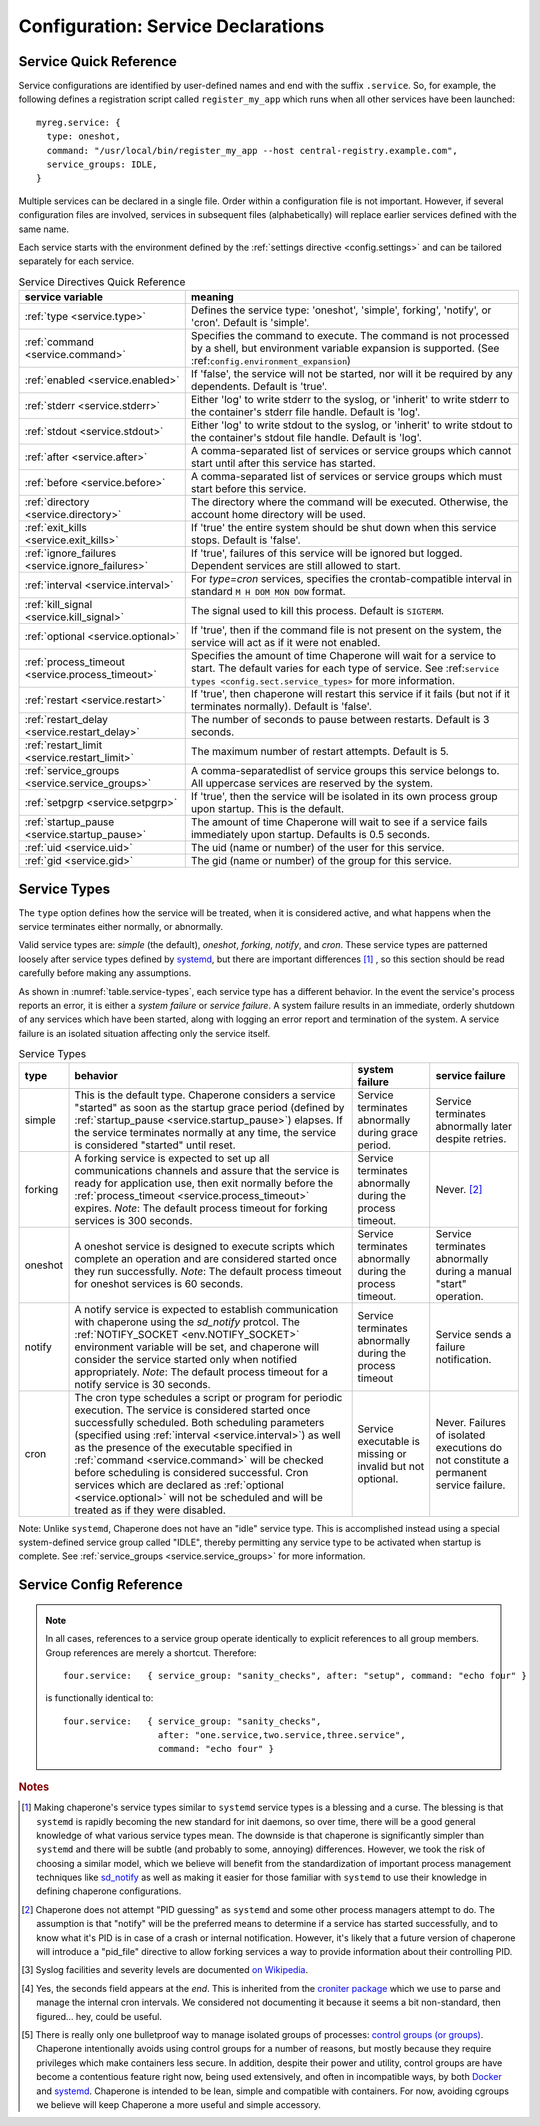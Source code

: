 .. chapereone documentation
   configuration directives

Configuration: Service Declarations
===================================

Service Quick Reference
-----------------------

Service configurations are identified by user-defined names and end with the suffix ``.service``.  So,
for example, the following defines a registration script called ``register_my_app`` which runs when all other
services have been launched::

  myreg.service: {
    type: oneshot,
    command: "/usr/local/bin/register_my_app --host central-registry.example.com",
    service_groups: IDLE,
  }

Multiple services can be declared in a single file.  Order within a configuration file is not important.
However, if several configuration files are involved, services in subsequent files (alphabetically) will
replace earlier services defined with the same name.

Each service starts with the environment defined by the :ref:`settings directive <config.settings>` and
can be tailored separately for each service.

.. _table.service-quick:

.. table::  Service Directives Quick Reference

   ================================================  =============================================================================
   service variable                                  meaning
   ================================================  =============================================================================
   :ref:`type <service.type>`                        Defines the service type: 'oneshot', 'simple', forking', 'notify',
						     or 'cron'.  Default is 'simple'.
   :ref:`command <service.command>`                  Specifies the command to execute.  The command is not processed by a shell,
						     but environment variable expansion is supported.
						     (See :ref:``config.environment_expansion``)
   :ref:`enabled <service.enabled>`                  If 'false', the service will not be started, nor will it be required by
						     any dependents.  Default is 'true'.
   :ref:`stderr <service.stderr>`                    Either 'log' to write stderr to the syslog, or 'inherit' to write stderr
						     to the container's stderr file handle.   Default is 'log'.
   :ref:`stdout <service.stdout>`                    Either 'log' to write stdout to the syslog, or 'inherit' to write stdout
						     to the container's stdout file handle.   Default is 'log'.

   :ref:`after <service.after>`                      A comma-separated list of services or service groups which cannot start
						     until after this service has started.
   :ref:`before <service.before>`                    A comma-separated list of services or service groups which must start
						     before this service.
   :ref:`directory <service.directory>`              The directory where the command will be executed.  Otherwise, the account
						     home directory will be used.
   :ref:`exit_kills <service.exit_kills>`            If 'true' the entire system should be shut down when this service stops.
						     Default is 'false'.
   :ref:`ignore_failures <service.ignore_failures>`  If 'true', failures of this service will be ignored but logged.
						     Dependent services are still allowed to start.
   :ref:`interval <service.interval>`                For `type=cron` services, specifies the crontab-compatible interval
						     in standard ``M H DOM MON DOW`` format.
   :ref:`kill_signal <service.kill_signal>`          The signal used to kill this process.  Default is ``SIGTERM``.
   :ref:`optional <service.optional>`                If 'true', then if the command file is not present on the system,
						     the service will act as if it were not enabled.
   :ref:`process_timeout <service.process_timeout>`  Specifies the amount of time Chaperone will wait for a service to start.
						     The default varies for each type of service.
						     See :ref:``service types <config.sect.service_types>`` for more
						     information.
   :ref:`restart <service.restart>`                  If 'true', then chaperone will restart this service if it fails (but
						     not if it terminates normally).  Default is 'false'.
   :ref:`restart_delay <service.restart_delay>`      The number of seconds to pause between restarts.  Default is 3 seconds.
   :ref:`restart_limit <service.restart_limit>`      The maximum number of restart attempts.  Default is 5.
   :ref:`service_groups <service.service_groups>`    A comma-separatedlist of service groups this service belongs to.  All
						     uppercase services are reserved by the system.
   :ref:`setpgrp <service.setpgrp>`                  If 'true', then the service will be isolated in its own process
						     group upon startup.  This is the default.
   :ref:`startup_pause <service.startup_pause>`      The amount of time Chaperone will wait to see if a service fails
						     immediately upon startup.  Defaults is 0.5 seconds.
   :ref:`uid <service.uid>`                          The uid (name or number) of the user for this service.
   :ref:`gid <service.gid>`                          The gid (name or number) of the group for this service.
   ================================================  =============================================================================

.. _service.sect.type:

Service Types
-------------

The ``type`` option defines how the service will be treated, when it is considered active, and what happens
when the service terminates either normally, or abnormally.

Valid service types are: *simple* (the default), *oneshot*, *forking*, *notify*, and *cron*.   These service types
are patterned loosely after service types defined by `systemd <http://www.freedesktop.org/software/systemd/man/systemd.service.html>`_,
but there are important differences [#f1]_ , so this section should be read carefully before making any assumptions.

As shown in :numref:`table.service-types`, each service type has a different behavior.   In the event the service's process reports
an error, it is either a *system failure* or *service failure*.  A system failure results in an immediate, orderly shutdown of
any services which have been started, along with logging an error report and termination of the system.  A service failure is
an isolated situation affecting only the service itself.

.. _table.service-types:

.. table::  Service Types

   ================  ==========================================================  ========================= =========================
   type              behavior                                                    system failure            service failure
   ================  ==========================================================  ========================= =========================
   simple            This is the default type.  Chaperone considers a service    Service terminates        Service terminates
		     "started" as soon as the startup grace period               abnormally during grace   abnormally later despite
		     (defined by :ref:`startup_pause <service.startup_pause>`)   period.                   retries.
		     elapses.                                                 
		     If the service terminates normally at any time, the      
		     service is considered "started" until reset.        
   forking           A forking service is expected to set up all                 Service terminates        Never. [#f2]_
		     communications channels and assure that the service         abnormally during the
		     is ready for application use, then exit normally            process timeout.
		     before the
		     :ref:`process_timeout <service.process_timeout>`
		     expires.  *Note*: The default process timeout for
		     forking services is 300 seconds.
   oneshot           A oneshot service is designed to execute scripts which      Service terminates        Service terminates
		     complete an operation and are considered started once       abnormally during         abnormally during a
		     they run successfully.  *Note*: The default process         the process timeout.      manual "start"
		     timeout for oneshot services is 60 seconds.                                           operation.
   notify            A notify service is expected to establish communication     Service terminates        Service sends a
		     with chaperone using the *sd_notify* protcol.  The          abnormally during the     failure notification.
		     :ref:`NOTIFY_SOCKET <env.NOTIFY_SOCKET>`                    process timeout
		     environment variable will be set, and chaperone will
		     consider the service started only when notified
		     appropriately. *Note*: The default process timeout
		     for a notify service is 30 seconds.
   cron              The cron type schedules a script or program for periodic    Service executable        Never.  Failures of
		     execution.  The service is considered started once          is missing or invalid     isolated executions
		     successfully scheduled.  Both scheduling parameters         but not optional.         do not constitute
		     (specified using :ref:`interval <service.interval>`)                                  a permanent service
		     as well as the presence of the executable specified                                   failure.
		     in :ref:`command <service.command>` will be checked
		     before scheduling is considered successful.  Cron
		     services which are declared as
		     :ref:`optional <service.optional>` will not be
		     scheduled and will be treated as if they were disabled.
   ================  ==========================================================  ========================= =========================

Note: Unlike ``systemd``, Chaperone does not have an "idle" service type.  This is accomplished instead using a special
system-defined service group called "IDLE", thereby permitting any service type to be activated when startup is
complete.   See :ref:`service_groups <service.service_groups>` for more information.


Service Config Reference
------------------------

.. _service.type:

.. describe:: type: ( simple | forking | oneshot | notify | cron )

   The ``type`` option defines how the service will be treated, when it is considered active, and what happens
   when the service terminates either normally, or abnormally.  See the :ref:`separate section on service types <service.sect.type>` for
   a full description of what chaperone service types are and how they behave.

   This setting is optional.  If omitted, the default is "simple".

.. _service.command:

.. describe:: command: "executable args ..."

   The ``command`` option defines the command and arguments which will be executed when the service is started.  Both
   :ref:`environment variable expansion <env.expansion>` and "tilde" expansion for user names are supported, though
   "tilde" expansion is supported only on the command name itself, not on arguments.

   Note that the command line is *not* passed to a shell, so other shell metacharacters or shell environment variable
   syntax not supported.

   The first token on the command line must be an executable program available in the ``PATH``.  If it is not found, 
   it will be considered an error.  However, if :ref:`optional <service.optional>`
   is set to 'true', then the service will be disabled in such cases.  This makes it easy to define configurations
   for programs which may or may not be installed.  *Note*: If the executable is present, but permissions deny
   access, it is considered an error regardless of whether the service is declared optional.

   In all cases, the environment that is used for ``PATH`` and expansions is the same environment that would be
   passed to the service.  If the executable is not available in the service's ``PATH`` then a fully qualified
   pathname should be used.

.. _service.enabled:

.. describe:: enabled: ( true | false )

   If enabled is 'true' (the default), then the service will start normally as per its type.  If it is
   set to 'false', then the service will be ignored upon start-up, and any dependencies will
   be considered satisfied.

   Services can be enabled and disabled dynamically while Chaperone is running using the
   :ref:`telchap command <telchap>`.

.. _service.stdout:

.. describe:: stdout: ( 'log' | 'inherit' )

   Can be set to 'log' to output service `stdout` to syslog (the default) or 'inherit' to output service messages
   directly to the container's stdout.   While it may be tempting to use 'inherit', we suggest you use the syslog
   service instead, then tailor :ref:`logging <logging>` entries accordingly if console output desired.  
   This will provide much more flexibility.

   Messages from the process `stdout` will be logged as syslog facility and severity of `daemon.info`. [#f3]_
   
.. _service.stderr:

.. describe:: stderr: ( 'log' | 'inherit' )

   Can be set to 'log' to output service `stderr` to syslog (the default) or 'inherit' to output service messages
   directly to the container's stderr.   While it may be tempting to use 'inherit', we suggest you use the syslog
   service instead, then tailor :ref:`logging <logging>` entries accordingly if console output desired.  
   This will provide much more flexibility.

   Messages from the process `stderr` will be logged as syslog facility and severity of `daemon.warn`. [#f3]_

.. _service.after:

.. describe:: after: "service-or-group, ..."

   Specifies one or more services or service groups which must be started sucessfully before this service
   will start.

   The value specified is a comma-separated list of services or service groups.  Services are always
   identified with a ``.service`` suffix.  Otherwise, the reference is to a service group.  Thus::

     some.service: { after: "one.service, setup", command: "echo some" }

   defines a service which will start only after the service "one.service" and all services which
   are members of the "setup" group.

   For more information see :ref:`service_groups <service.service_groups>`.

.. _service.before:

.. describe:: before: "service-or-group, ..."

   Specifies one or more services or service groups which will not be started until this service starts
   successfully. 

   The value specified is a comma-separated list of services or service groups.  Services are always
   identified with a ``.service`` suffix.  Otherwise, the reference is to a service group.  Thus::

     some.service: { before: "one.service, application", command: "echo some" }

   defines a service which will start before "one.service" and any services which
   are members of the "application" group.

   For more information see :ref:`service_groups <service.service_groups>`.

.. _service.directory:

.. describe:: directory: "directory-path"

   Specifies the start-up directory for this service.  If not provided, then the start-up directory is
   the home directory for the user under which the service will run.

.. _service.exit_kills:

.. describe:: exit_kills ( false | true )

   If set to 'true', then when this service terminates, Chaperone will initiate an orderly system shutdown.
   This is useful in cases where the lifetime of a controlling service, such as a shell or main application should
   dictate the lifetime of the container.

.. _service.ignore_failures:

.. describe:: ignore_failures ( false | true )

   If set to 'true', then any failure by the service will be logged but ignored.  Service failures are logged
   using syslog facility `local5.info` (`local5` is the facility used for all messages that originate from
   Chaperone itself.

.. _service.interval:

.. describe:: interval: "cron-interval-spec"

   This is required for service ``type=cron`` and contains the cron specification which indicates the interval
   for period execution.  Nearly all features documented in `this crontab man page <http://unixhelp.ed.ac.uk/CGI/man-cgi?crontab+5>`_
   are supported, including extensions for ranges and special keywords such as ``@hourly`` which can be specified
   with or without the leading ``@``.  So, a simple hourly cron service can be defined like this::

     cleanup_cookies.service: {
       type: cron,
       interval: hourly,
       command: "/opt/superapp/bin/clean_temp_cookies --silent",
     }

   which is equivalent to::

     cleanup_cookies.service: {
       type: cron,
       interval: "0 * * * *",
       command: "/opt/superapp/bin/clean_temp_cookies --silent",
     }

   Chaperone also supports an optional sixth field [#f4]_ for seconds so that seconds can be provided, so the following runs
   every 15 seconds::

     pingit.service: {
       type: cron,
       interval: "* * * * * * */15"
       command: "/opt/superapp/bin/ping_central_hub",
     }

   Note that the ``@reboot`` special nickname is not supported, since Chaperone provides similar features using
   the ``INIT`` service group.

.. _service.kill_signal:

.. describe:: kill_signal: ( name | number )

   Specifies the signal which is sent to the process for normal termination.  By default, Chaperone sends ``SIGTERM``.

.. _service.optional:

.. describe:: optional: ( false | true )

   If 'true', then this service is considered optional and will be disabled upon start-up if the executable is not
   found.   Only a "file not found" error triggers optional service behavior.  If the executable file exists,
   but permissions are incorrect, it is still considered a failure.

   Optional services may be started manually later if, for example, the executable should become available after
   system start-up.

.. _service.process_timeout:

.. describe:: process_timeout: seconds

   When Chaperone is waiting for a service to start, it will wait for this number of seconds before it considers that
   the service has failed.   This value is meaningful for process types `oneshot`, `forking`, and `notify` only
   and is ignored for other types:

   For `oneshot` services:
      Chaperone assumes that a oneshot service is only started once it completes its task succesfully, and
      therefore waits ``process_timeout`` seconds before allowing dependent services ot start.  For oneshot
      services the default process timeout is *60 seconds*.

   For `forking` services:
      Chaperone assumes a forking service does set-up, then proceeds to launch subprocesses to provide
      services.   The default process timeout for a forking service is *30 seconds*.

   For `notify` services:
      Since a notify service has an explicit means to tell chaperone about it's status, the process timeout
      defaults to *300 seconds* to provide the service with a greater amount of startup time.

.. _service.restart:

.. describe:: restart: ( false | true )

   By default, chaperone will not restart a service once it has failed.  Setting this to 'true' will tell chaperone
   to wait :ref:`restart_delay <service.restart_delay>` seconds after a failure, then restart the service until the
   :ref:`restart_limit <service.restart_limit>` is reached.   If all restarts fail, the chaperone considers
   the service to be failed.

   Note that restarts do *not* happen during system startup.  If a service fails during system startup, the
   failure is considered a system failure (unless :ref:`ignore_failures <service.ignore_failures>` is 'true')

.. _service.restart_delay:

.. describe:: restart_delay: seconds

   When a service fails and is about to be restarted, chaperone delays for this interval before attempting
   restart.   By default, this value is *0.5 seconds*.

   Consider increasing the restart delay for services which may fail because of network issues, since network
   issues may be transient (such as routers rebooting).

.. _service.restart_limit:

.. describe:: restart_limit: number-of-retries

   This value indicate the number of restarts which will be performed when a service fails.  Once the service
   starts sucessfully, the restart counter is reset.

.. _service.service_groups:

.. describe:: service_groups: "group[,group,...]"

   This directive declares that the service has membership in one or more service groups.  If not specified,
   all services have membership in the group "default".

   There are also two system-defined groups which have special meaning:

   ``INIT``
     This group will be started first, before any other service that is *not a member of the INIT group* itself.  
     The order in which services will start within the INIT group is unspecified unless services make explicit
     :ref:`before <service.before>` or :ref:`after <service.after>` declarations.

   ``IDLE``
     This group will be started after all other services that are *not a member of the IDLE group* itself.
     The order in which services will start within the IDLE group is unspecified unless services make explicit
     :ref:`before <service.before>` or :ref:`after <service.after>` declarations.

   User-defined groups can be defined and used for any purpose, but must not have names which are all
   uppercase, as these are reserved for system groups.

   Group membership does *not* imply that the group will be started as a unit, or that the entire group
   will complete startup before other groups start.  For example, consider these service declarations::

     one.service:    { service_group: "setup", command: "echo one" }
     two.service:    { service_group: "setup", command: "echo two" }
     three.service:  { service_group: "sanity_checks", command: "echo three" }
     four.service:   { service_group: "sanity_checks", command: "echo four" }

   Chaperone does not consider members of the same group to be related in any way, and will start them
   randomly in parallel at start-up.  Assuring a sequence of start-up operations *must* be done using
   :ref:`before <service.before>` or :ref:`after <service.after>`, as follows::

     one.service:    { service_group: "setup", command: "echo one" }
     two.service:    { service_group: "setup", command: "echo two" }
     three.service:  { service_group: "sanity_checks", after: "setup" command: "echo three" }
     four.service:   { service_group: "sanity_checks", command: "echo four" }

   The "after" declaration assures that "three.service" will start only once all services in the "setup"
   group have successfully started.  *But*, "four.service" is still independent and can start at any time.

   So, for "four.service" there are two options.  By declaring "four.service" like this::

     four.service:   { service_group: "sanity_checks", after: "setup", command: "echo four" }

   it will also wait for all "setup" services, *but* it will start in parallel with "three.service",
   whereas the declaration::

     four.service:   { service_group: "sanity_checks", after: "three.service", command: "echo four" }

   achieves two goals: it assures the "four.service" starts after "three.service" but also assures
   all "setup" services will be completed, since "three.service" already expresses such a dependency.

.. note::
   In all cases, references to a service group operate identically to explicit references to all
   group members.  Group references are merely a shortcut.  Therefore::

     four.service:   { service_group: "sanity_checks", after: "setup", command: "echo four" }

   is functionally identical to::

     four.service:   { service_group: "sanity_checks", 
                       after: "one.service,two.service,three.service",
                       command: "echo four" }


.. _service.setpgrp:

.. describe:: setpgrp ( true | false )

   By default, chaperone places makes each newly created service the parent of it's own process group.  This has the advantage
   of providing partial isolation for the service, and assures that if signals are sent to the group, no other processes
   are affected.  It also provides a poor man's method of tracking service groupings. [#f5]_

   While this is a reasonable default, some interactive processes (such as shells like ``/bin/bash``) should be executed with
   ``setpgrp: false``, since they use process groups extensively themselves and will want to set up process groups
   according to their job control strategy.


.. _service.startup_pause:

.. describe:: startup_pause seconds

   When Chaperone starts a service, it waits a short time to determine whether the service fails immediately.  This
   is the "startup_pause" and defaults to 0.5 seconds.

   Currently, Chaperone only uses this technique for ``type=simple`` services, so it will have no impact on other
   service types.  Because "simple" services are considered started as soon as process execution begins, the
   this short pause catches errors which occur within the first few moments of process initialization (such as
   unexpected permission problems) rather than allowing dependent services to start immediately.

.. _service.uid:

.. describe:: uid user-name-or-number

   Chaperone will run the service as the user specified by ``uid``.  If ``uid`` is not specified for the service,
   the :ref:`settings uid <settings.uid>` will be used, and finally the user specified on the command
   like with :option:`--user <chaperone --user>` or :option:`--create-user <chaperone --create-user>`.

   When Chaperone is told to use a particular user account, it also sets the ``HOME``, ``USER``, and
   ``LOGNAME`` environment variables to reflect those associated with the user.

   If none of the above are specified, the Chaperone runs the service normally under its own account
   without specifying a new user.

   Specifying a user requires root privileges.  Within containers like Docker, chaperone usually runs
   as root, so service configurations can specify alternate users even if they are run under a
   different user account.

   For example, if Chaperone were run from docker using the :ref:`chaperone-baseimage` image like this::

     docker run -d chapdev/chaperone-baseimage \
                 --user wwwuser --config /home/wwwuser/chaperone.conf
      
   there is no reason that ``chaperone.conf`` could not contain the following service definitions::

     mysql.service: {
       uid: root, command: "/etc/init.d/mysql start"
     }
     myapp.service: {
       command: "~/bin/my_application"
     }

   In this case, "myapp.service" would run as user "wwwuser" becaues no ``uid`` was specified.  However
   because Docker runs chaperone as root, it is perfectly valid for the configuration file to tell
   Chaperone to run the "mysql" startup command as root.

.. _service.gid:

.. describe:: gid group-name-or-number

   When :ref:`uid <service.uid>` is specified (either explicitly or implicitly inherited), the ``gid``
   directive can be used to specify an alternate group to be used for execution.  If not specified,
   then the user's primary group will be used.

   As with :ref:`uid <service.uid>` specifying a group requires root priviliges.

.. rubric:: Notes

.. [#f1]

   Making chaperone's service types similar to ``systemd`` service types is a blessing and a curse.  The blessing is that ``systemd``
   is rapidly becoming the new standard for init daemons, so over time, there will be a good general knowledge of what various
   service types mean.  The downside is that chaperone is significantly simpler than ``systemd`` and there will be subtle
   (and probably to some, annoying) differences.  However, we took the risk of choosing a similar model, which we believe will
   benefit from the standardization of important process management techniques like
   `sd_notify <http://www.freedesktop.org/software/systemd/man/sd_notify.html>`_ as well as making it easier for those
   familiar with ``systemd`` to use their knowledge in defining chaperone configurations.

.. [#f2]

   Chaperone does not attempt "PID guessing" as ``systemd`` and some other process managers attempt to do.  The assumption
   is that "notify" will be the preferred means to determine if a service has started successfully, and to know what
   it's PID is in case of a crash or internal notification.  However, it's likely that a future version of chaperone
   will introduce a "pid_file" directive to allow forking services a way to provide information about their 
   controlling PID.

.. [#f3] Syslog facilities and severity levels are documented `on Wikipedia <https://en.wikipedia.org/wiki/Syslog>`_.

.. [#f4] 

   Yes, the seconds field appears at the *end*.  This is inherited from the `croniter package <https://github.com/kiorky/croniter>`_
   which we use to parse and manage the internal cron intervals.  We considered not documenting it because it seems
   a bit non-standard, then figured... hey, could be useful.

.. [#f5]

   There is really only one bulletproof way to manage isolated groups of processes:
   `control groups (or groups) <https://en.wikipedia.org/wiki/Cgroups>`_.  Chaperone intentionally avoids using
   control groups for a number of reasons, but mostly because they require privileges which make containers
   less secure.  In addition, despite their power and utility, control groups are have become a contentious
   feature right now, being used extensively, and often in incompatible ways, by
   both `Docker <docker.com>`_  and `systemd <http://www.freedesktop.org/software/systemd/man/systemd.service.html>`_.  Chaperone
   is intended to be lean, simple and compatible with containers.  For now, avoiding cgroups we believe will
   keep Chaperone a more useful and simple accessory.
